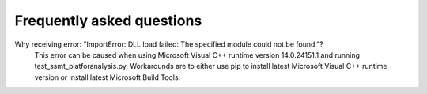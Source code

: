 ===========================
Frequently asked questions
===========================


Why receiving error: "ImportError: DLL load failed: The specified module could not be found."?
    This error can be caused when using Microsoft Visual C++ runtime version 14.0.24151.1 and running test_ssmt_platforanalysis.py. Workarounds are to either use pip to install latest Microsoft Visual C++ runtime version or install latest Microsoft Build Tools.